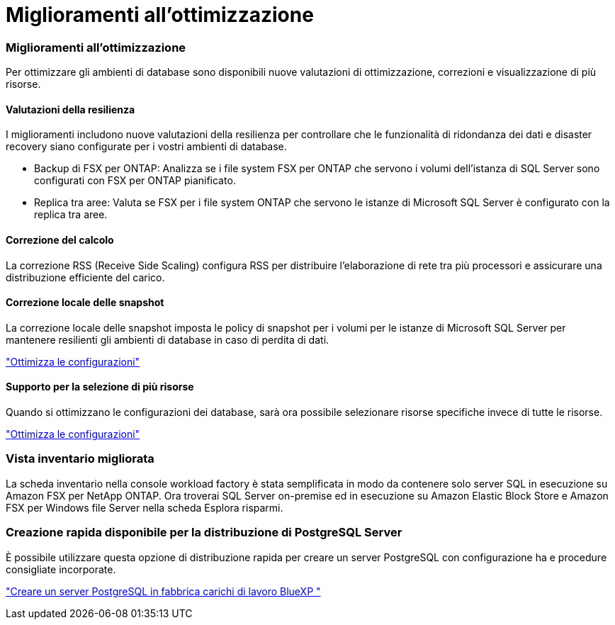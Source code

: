= Miglioramenti all'ottimizzazione
:allow-uri-read: 




=== Miglioramenti all'ottimizzazione

Per ottimizzare gli ambienti di database sono disponibili nuove valutazioni di ottimizzazione, correzioni e visualizzazione di più risorse.



==== Valutazioni della resilienza

I miglioramenti includono nuove valutazioni della resilienza per controllare che le funzionalità di ridondanza dei dati e disaster recovery siano configurate per i vostri ambienti di database.

* Backup di FSX per ONTAP: Analizza se i file system FSX per ONTAP che servono i volumi dell'istanza di SQL Server sono configurati con FSX per ONTAP pianificato.
* Replica tra aree: Valuta se FSX per i file system ONTAP che servono le istanze di Microsoft SQL Server è configurato con la replica tra aree.




==== Correzione del calcolo

La correzione RSS (Receive Side Scaling) configura RSS per distribuire l'elaborazione di rete tra più processori e assicurare una distribuzione efficiente del carico.



==== Correzione locale delle snapshot

La correzione locale delle snapshot imposta le policy di snapshot per i volumi per le istanze di Microsoft SQL Server per mantenere resilienti gli ambienti di database in caso di perdita di dati.

link:https://docs.netapp.com/us-en/workload-databases/optimize-configurations.html["Ottimizza le configurazioni"]



==== Supporto per la selezione di più risorse

Quando si ottimizzano le configurazioni dei database, sarà ora possibile selezionare risorse specifiche invece di tutte le risorse.

link:https://docs.netapp.com/us-en/workload-databases/optimize-configurations.html["Ottimizza le configurazioni"]



=== Vista inventario migliorata

La scheda inventario nella console workload factory è stata semplificata in modo da contenere solo server SQL in esecuzione su Amazon FSX per NetApp ONTAP. Ora troverai SQL Server on-premise ed in esecuzione su Amazon Elastic Block Store e Amazon FSX per Windows file Server nella scheda Esplora risparmi.



=== Creazione rapida disponibile per la distribuzione di PostgreSQL Server

È possibile utilizzare questa opzione di distribuzione rapida per creare un server PostgreSQL con configurazione ha e procedure consigliate incorporate.

link:https://docs.netapp.com/us-en/workload-databases/create-postgresql-server.html["Creare un server PostgreSQL in fabbrica carichi di lavoro BlueXP "]
